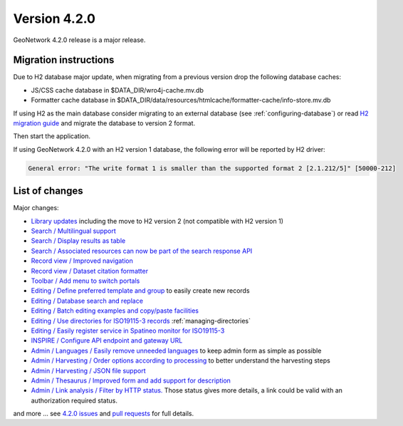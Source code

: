 .. _version-420:

Version 4.2.0
#############

GeoNetwork 4.2.0 release is a major release.

Migration instructions
----------------------

Due to H2 database major update, when migrating from a previous version drop the following database caches:

* JS/CSS cache database in $DATA_DIR/wro4j-cache.mv.db

* Formatter cache database in $DATA_DIR/data/resources/htmlcache/formatter-cache/info-store.mv.db

If using H2 as the main database consider migrating to an external database (see :ref:`configuring-database`) or read `H2 migration guide <http://www.h2database.com/html/migration-to-v2.html>`_ and migrate the database to version 2 format.

Then start the application.


If using GeoNetwork 4.2.0 with an H2 version 1 database, the following error will be reported by H2 driver:

.. code-block::

    General error: "The write format 1 is smaller than the supported format 2 [2.1.212/5]" [50000-212]



List of changes
---------------

Major changes:


* `Library updates <https://github.com/geonetwork/core-geonetwork/pull/6244>`_ including the move to H2 version 2 (not compatible with H2 version 1)

* `Search / Multilingual support <https://github.com/geonetwork/core-geonetwork/pull/6188>`_

* `Search / Display results as table <https://github.com/geonetwork/core-geonetwork/pull/6170>`_

* `Search / Associated resources can now be part of the search response API <https://github.com/geonetwork/core-geonetwork/pull/6269>`_

* `Record view / Improved navigation <https://github.com/geonetwork/core-geonetwork/pull/6188>`_

* `Record view / Dataset citation formatter <https://github.com/geonetwork/core-geonetwork/pull/6188>`_

* `Toolbar / Add menu to switch portals <https://github.com/geonetwork/core-geonetwork/pull/6256>`_

* `Editing / Define preferred template and group <https://github.com/geonetwork/core-geonetwork/pull/6128>`_ to easily create new records

* `Editing / Database search and replace <https://github.com/geonetwork/core-geonetwork/pull/6188>`_

* `Editing / Batch editing examples and copy/paste facilities <https://github.com/geonetwork/core-geonetwork/pull/6239>`_

* `Editing / Use directories for ISO19115-3 records <https://github.com/geonetwork/core-geonetwork/pull/6292>`_ :ref:`managing-directories`

* `Editing / Easily register service in Spatineo monitor for ISO19115-3 <https://github.com/geonetwork/core-geonetwork/pull/6298>`_

* `INSPIRE / Configure API endpoint and gateway URL <https://github.com/geonetwork/core-geonetwork/pull/6146>`_

* `Admin / Languages / Easily remove unneeded languages <https://github.com/geonetwork/core-geonetwork/pull/5923>`_ to keep admin form as simple as possible

* `Admin / Harvesting / Order options according to processing <https://github.com/geonetwork/core-geonetwork/pull/6221>`_ to better understand the harvesting steps

* `Admin / Harvesting / JSON file support <https://github.com/geonetwork/core-geonetwork/pull/6251>`_

* `Admin / Thesaurus / Improved form and add support for description <https://github.com/geonetwork/core-geonetwork/pull/6283>`_

* `Admin / Link analysis / Filter by HTTP status. <https://github.com/geonetwork/core-geonetwork/pull/6255>`_ Those status gives more details, a link could be valid with an authorization required status.




and more ... see `4.2.0 issues <https://github.com/geonetwork/core-geonetwork/issues?q=is%3Aissue+milestone%3A4.2.0+is%3Aclosed>`_ and
`pull requests <https://github.com/geonetwork/core-geonetwork/pulls?q=is%3Apr+milestone%3A4.2.0+is%3Aclosed>`_ for full details.

